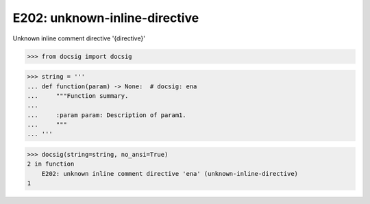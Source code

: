 E202: unknown-inline-directive
==============================

Unknown inline comment directive '{directive}'

.. code-block:: python

    >>> from docsig import docsig

.. code-block:: python

    >>> string = '''
    ... def function(param) -> None:  # docsig: ena
    ...     """Function summary.
    ...
    ...     :param param: Description of param1.
    ...     """
    ... '''

.. code-block:: python

    >>> docsig(string=string, no_ansi=True)
    2 in function
        E202: unknown inline comment directive 'ena' (unknown-inline-directive)
    1
